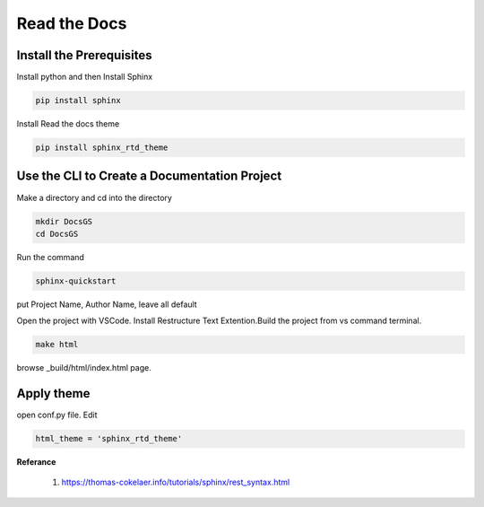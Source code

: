 Read the Docs 
=====================================


Install the Prerequisites
*************************************

Install python and then Install Sphinx


.. code-block :: shell

    pip install sphinx

Install Read the docs theme

.. code-block :: shell

    pip install sphinx_rtd_theme

Use the CLI to Create a Documentation Project
***********************************************

Make a directory and cd into the directory

.. code-block :: shell

    mkdir DocsGS
    cd DocsGS

Run the command

.. code-block :: shell

    sphinx-quickstart

put Project Name, Author Name, leave all default

Open the project with VSCode. Install Restructure Text Extention.Build the project from vs command terminal. 

.. code-block :: shell
 
    make html

browse _build/html/index.html page.

Apply theme
*************

open conf.py file. Edit 

.. code-block :: python
    
    html_theme = 'sphinx_rtd_theme'


**Referance**

 #. https://thomas-cokelaer.info/tutorials/sphinx/rest_syntax.html